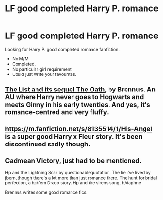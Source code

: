 #+TITLE: LF good completed Harry P. romance

* LF good completed Harry P. romance
:PROPERTIES:
:Author: kestasx15
:Score: 7
:DateUnix: 1507708325.0
:DateShort: 2017-Oct-11
:FlairText: Request
:END:
Looking for Harry P. good completed romance fanfiction.

- No M/M
- Completed.
- No particular girl requirement.
- Could just write your favourites.


** [[http://www.siye.co.uk/series.php?seriesid=361][The List and its sequel The Oath]], by Brennus. An AU where Harry never goes to Hogwarts and meets Ginny in his early twenties. And yes, it's romance-centred and very fluffy.
:PROPERTIES:
:Author: stefvh
:Score: 2
:DateUnix: 1507713429.0
:DateShort: 2017-Oct-11
:END:


** [[https://m.fanfiction.net/s/8135514/1/His-Angel]] is a super good Harry x Fleur story. It's been discontinued sadly though.
:PROPERTIES:
:Author: Dragias
:Score: 1
:DateUnix: 1507779256.0
:DateShort: 2017-Oct-12
:END:


** Cadmean Victory, just had to be mentioned.

Hp and the Lightning Scar by questionablequotation. The lie I've lived by jbern, though there's a lot more than just romance there. The hunt for bridal perfection, a hp/fem Draco story. Hp and the sirens song, h/daphne

Brennus writes some good romance fics.
:PROPERTIES:
:Author: Fierysword5
:Score: 1
:DateUnix: 1507800534.0
:DateShort: 2017-Oct-12
:END:
